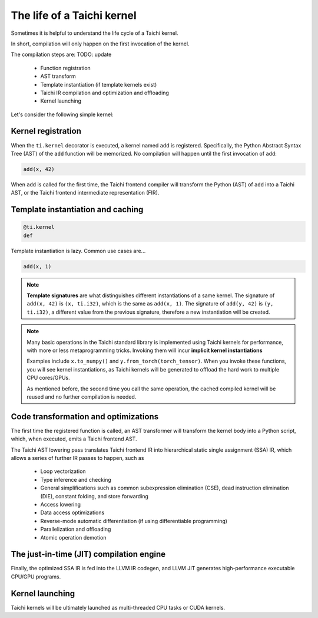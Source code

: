 The life of a Taichi kernel
===============================================

Sometimes it is helpful to understand the life cycle of a Taichi kernel.

In short, compilation will only happen on the first invocation of the kernel.

The compilation steps are: TODO: update

 - Function registration
 - AST transform
 - Template instantiation (if template kernels exist)
 - Taichi IR compilation and optimization and offloading
 - Kernel launching

Let's consider the following simple kernel:

.. code-block:: python
  x = ti.var(dt=ti.f32, shape=128)
  y = ti.var(dt=ti.f32, shape=16)

  @ti.kernel
  def add(tensor: ti.template(), delta: ti.i32):
    for i in tensor:
      tensor[i] += delta

Kernel registration
---------------------------------------
When the ``ti.kernel`` decorator is executed, a kernel named ``add`` is registered. Specifically, the
Python Abstract Syntax Tree (AST) of the ``add`` function will be memorized.
No compilation will happen until the first invocation of ``add``:

.. code-block:: python

  add(x, 42)

When ``add`` is called for the first time, the Taichi frontend compiler will transform
the Python (AST) of ``add`` into a Taichi AST, or the Taichi frontend intermediate representation (FIR).


Template instantiation and caching
---------------------------------------

.. code-block:: python

    @ti.kernel
    def

Template instantiation is lazy. Common use cases are...

.. code-block:: python

  add(x, 1)

.. note::
  **Template signatures** are what distinguishes different instantiations of a same kernel.
  The signature of ``add(x, 42)`` is ``(x, ti.i32)``, which is the same as ``add(x, 1)``.
  The signature of ``add(y, 42)`` is ``(y, ti.i32)``, a different value from the previous signature, therefore a new instantiation will be created.

.. note::

  Many basic operations in the Taichi standard library is implemented using Taichi kernels for performance,
  with more or less metaprogramming tricks. Invoking them will incur **implicit kernel instantiations**

  Examples include ``x.to_numpy()`` and ``y.from_torch(torch_tensor)``. When you invoke these functions,
  you will see kernel instantiations, as Taichi kernels will be generated to offload the hard work to multiple CPU cores/GPUs.

  As mentioned before, the second time you call the same operation, the cached compiled kernel will be reused and no further compilation is needed.

Code transformation and optimizations
-----------------------------------------

The first time the registered function is called, an AST transformer will transform the kernel body
into a Python script, which, when executed, emits a Taichi frontend AST.

The Taichi AST lowering pass translates Taichi frontend IR into hierarchical static single assignment (SSA) IR,
which allows a series of further IR passes to happen, such as

 - Loop vectorization
 - Type inference and checking
 - General simplifications such as common subexpression elimination (CSE), dead instruction elimination (DIE), constant folding, and store forwarding
 - Access lowering
 - Data access optimizations
 - Reverse-mode automatic differentiation (if using differentiable programming)
 - Parallelization and offloading
 - Atomic operation demotion

The just-in-time (JIT) compilation engine
---------------------------------------

Finally, the optimized SSA IR is fed into the LLVM IR codegen, and LLVM JIT generates high-performance executable CPU/GPU programs.

Kernel launching
----------------
Taichi kernels will be ultimately launched as multi-threaded CPU tasks or CUDA kernels.

